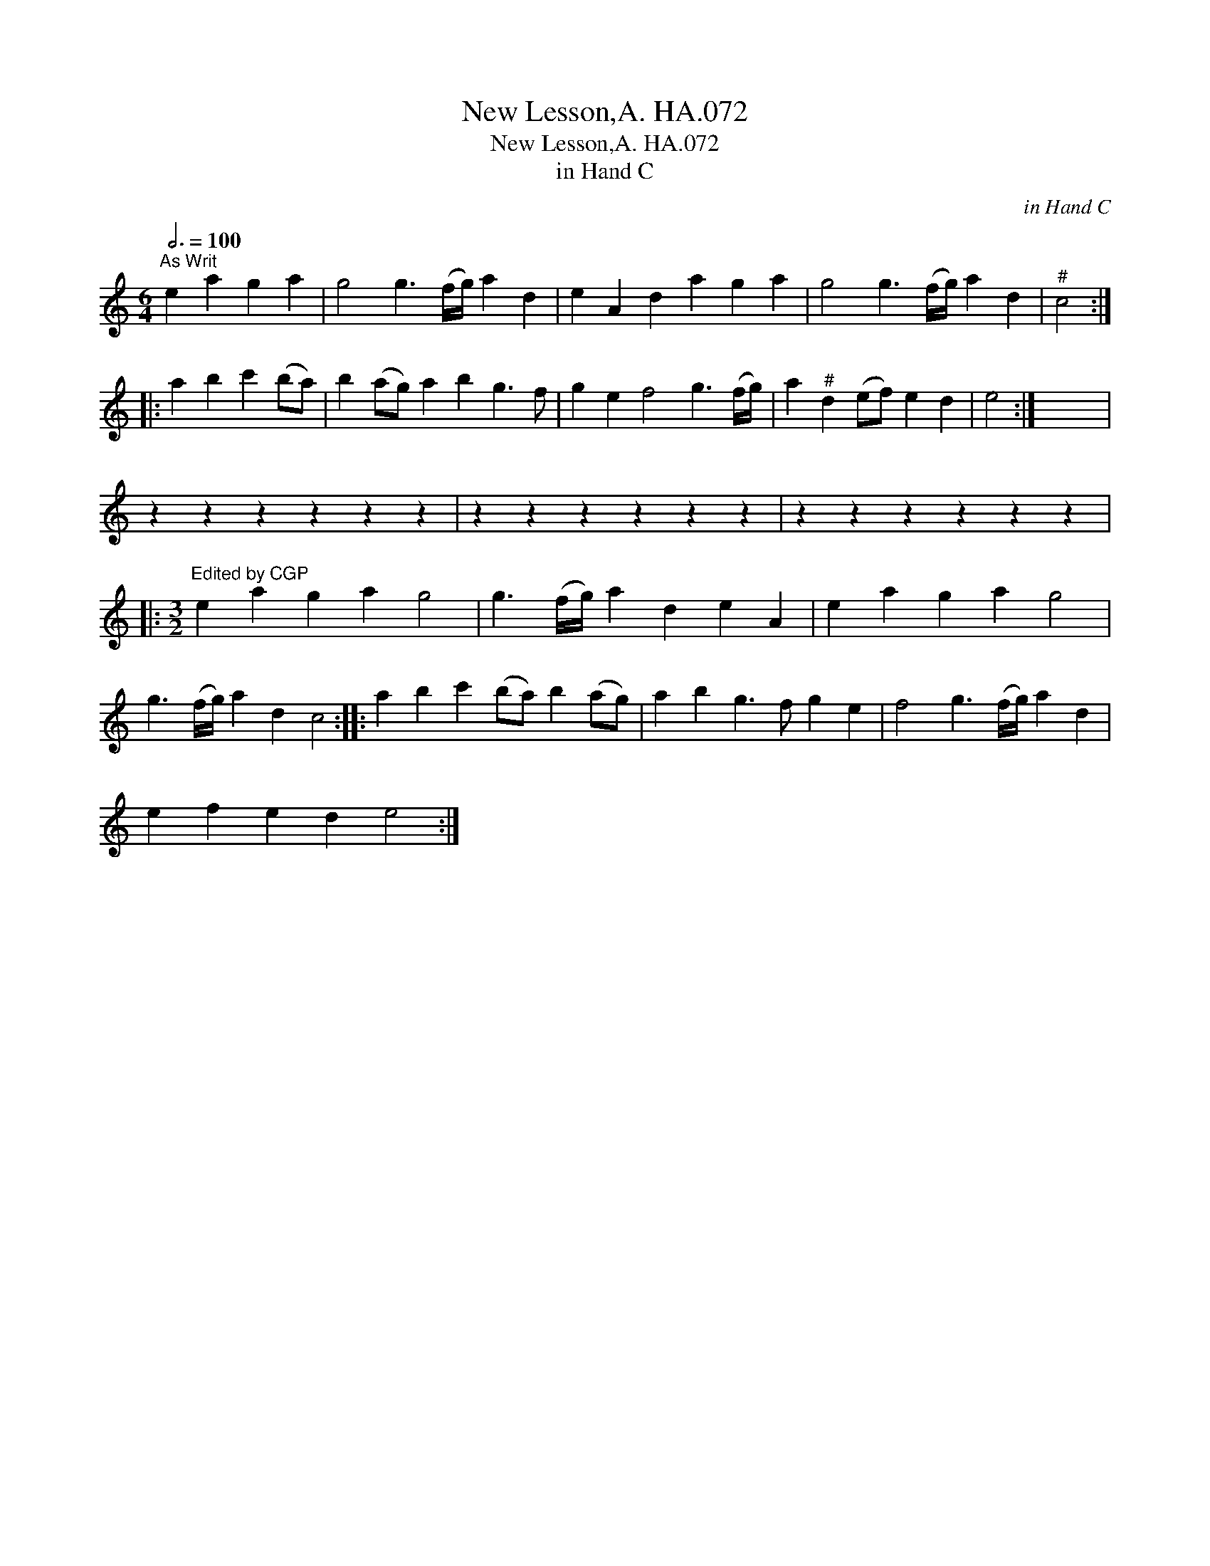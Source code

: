 X:1
T:New Lesson,A. HA.072
T:New Lesson,A. HA.072
T:in Hand C
C:in Hand C
L:1/8
Q:3/4=100
M:6/4
K:C
V:1 treble 
V:1
"^As Writ" e2 a2 g2 a2 | g4 g3 (f/g/) a2 d2 | e2 A2 d2 a2 g2 a2 | g4 g3 (f/g/) a2 d2 |"^#" c4 :: %5
 a2 b2 c'2 (ba) | b2 (ag) a2 b2 g3 f | g2 e2 f4 g3 (f/g/) | a2"^#" d2 (ef) e2 d2 | e4 :| x12 | %11
 z2 z2 z2 z2 z2 z2 | z2 z2 z2 z2 z2 z2 | z2 z2 z2 z2 z2 z2 |: %14
[M:3/2]"^Edited by CGP" e2 a2 g2 a2 g4 | g3 (f/g/) a2 d2 e2 A2 | e2 a2 g2 a2 g4 | %17
 g3 (f/g/) a2 d2 c4 :: a2 b2 c'2 (ba) b2 (ag) | a2 b2 g3 f g2 e2 | f4 g3 (f/g/) a2 d2 | %21
 e2 f2 e2 d2 e4 :| %22

